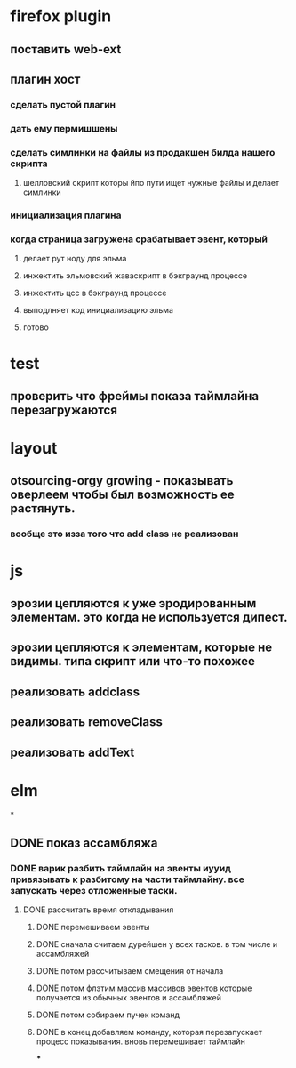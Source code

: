 * firefox plugin
** поставить web-ext
** плагин хост
*** сделать пустой плагин
*** дать ему пермишшены
*** сделать симлинки на файлы из продакшен билда нашего скрипта
**** шелловский скрипт которы йпо пути ищет нужные файлы и делает симлинки
*** инициализация плагина
*** когда страница загружена срабатывает эвент, который
**** делает рут ноду для эльма
**** инжектить эльмовский жаваскрипт в бэкграунд процессе
**** инжектить цсс в бэкграунд процессе
**** выподлняет код инициализацию эльма
**** готово
* test
** проверить что фреймы показа таймлайна перезагружаются
* layout
** otsourcing-orgy growing - показывать оверлеем чтобы был возможность ее растянуть.
*** вообще это изза того что add class не реализован
* js
** эрозии цепляются к уже эродированным элементам. это когда не используется дипест.
** эрозии цепляются к элементам, которые не видимы. типа скрипт или что-то похожее
** реализовать addclass
** реализовать removeClass
** реализовать addText
* elm
*
** DONE показ ассамбляжа
*** DONE варик разбить таймлайн на эвенты иууид привязывать к разбитому на части таймлайну. все запускать через отложенные таски.
**** DONE рассчитать время откладывания
***** DONE перемешиваем эвенты
***** DONE сначала считаем дурейшен у всех тасков. в том числе и ассамбляжей
***** DONE потом рассчитываем смещения от начала
***** DONE потом флэтим массив массивов эвентов которые получается из обычных эвентов и ассамбляжей
***** DONE потом собираем пучек команд
***** DONE в конец добавляем команду, которая перезапускает процесс показывания. вновь перемешивает таймлайн
***
